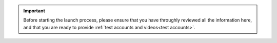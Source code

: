
..  important::

    Before starting the launch process, please ensure that you have throughly reviewed all the information here, and
    that you are ready to provide :ref:`test accounts and videos<test accounts>`.
